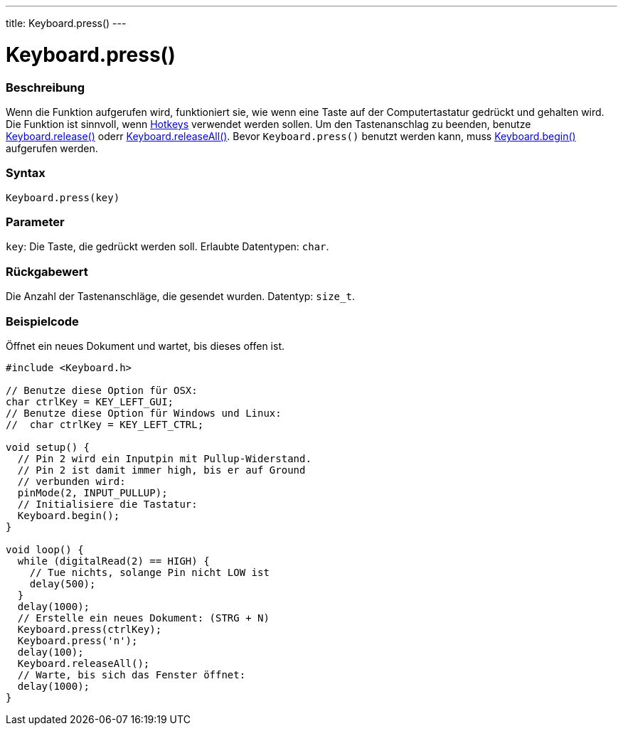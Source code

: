 ---
title: Keyboard.press()
---




= Keyboard.press()


// OVERVIEW SECTION STARTS
[#overview]
--

[float]
=== Beschreibung
Wenn die Funktion aufgerufen wird, funktioniert sie, wie wenn eine Taste auf der Computertastatur gedrückt und gehalten wird.
Die Funktion ist sinnvoll, wenn link:../keyboardmodifiers[Hotkeys] verwendet werden sollen. Um den Tastenanschlag zu beenden,
benutze link:../keyboardrelease[Keyboard.release()] oderr link:../keyboardreleaseall[Keyboard.releaseAll()].
Bevor `Keyboard.press()` benutzt werden kann, muss link:../keyboardbegin[Keyboard.begin()] aufgerufen werden.
[%hardbreaks]


[float]
=== Syntax
`Keyboard.press(key)`


[float]
=== Parameter
`key`: Die Taste, die gedrückt werden soll. Erlaubte Datentypen: `char`.


[float]
=== Rückgabewert
Die Anzahl der Tastenanschläge, die gesendet wurden. Datentyp: `size_t`.

--
// OVERVIEW SECTION ENDS




// HOW TO USE SECTION STARTS
[#howtouse]
--

[float]
=== Beispielcode
// Describe what the example code is all about and add relevant code   ►►►►► THIS SECTION IS MANDATORY ◄◄◄◄◄
Öffnet ein neues Dokument und wartet, bis dieses offen ist.

[source,arduino]
----
#include <Keyboard.h>

// Benutze diese Option für OSX:
char ctrlKey = KEY_LEFT_GUI;
// Benutze diese Option für Windows und Linux:
//  char ctrlKey = KEY_LEFT_CTRL;

void setup() {
  // Pin 2 wird ein Inputpin mit Pullup-Widerstand.
  // Pin 2 ist damit immer high, bis er auf Ground
  // verbunden wird:
  pinMode(2, INPUT_PULLUP);
  // Initialisiere die Tastatur:
  Keyboard.begin();
}

void loop() {
  while (digitalRead(2) == HIGH) {
    // Tue nichts, solange Pin nicht LOW ist
    delay(500);
  }
  delay(1000);
  // Erstelle ein neues Dokument: (STRG + N)
  Keyboard.press(ctrlKey);
  Keyboard.press('n');
  delay(100);
  Keyboard.releaseAll();
  // Warte, bis sich das Fenster öffnet:
  delay(1000);
}
----

--
// HOW TO USE SECTION ENDS
